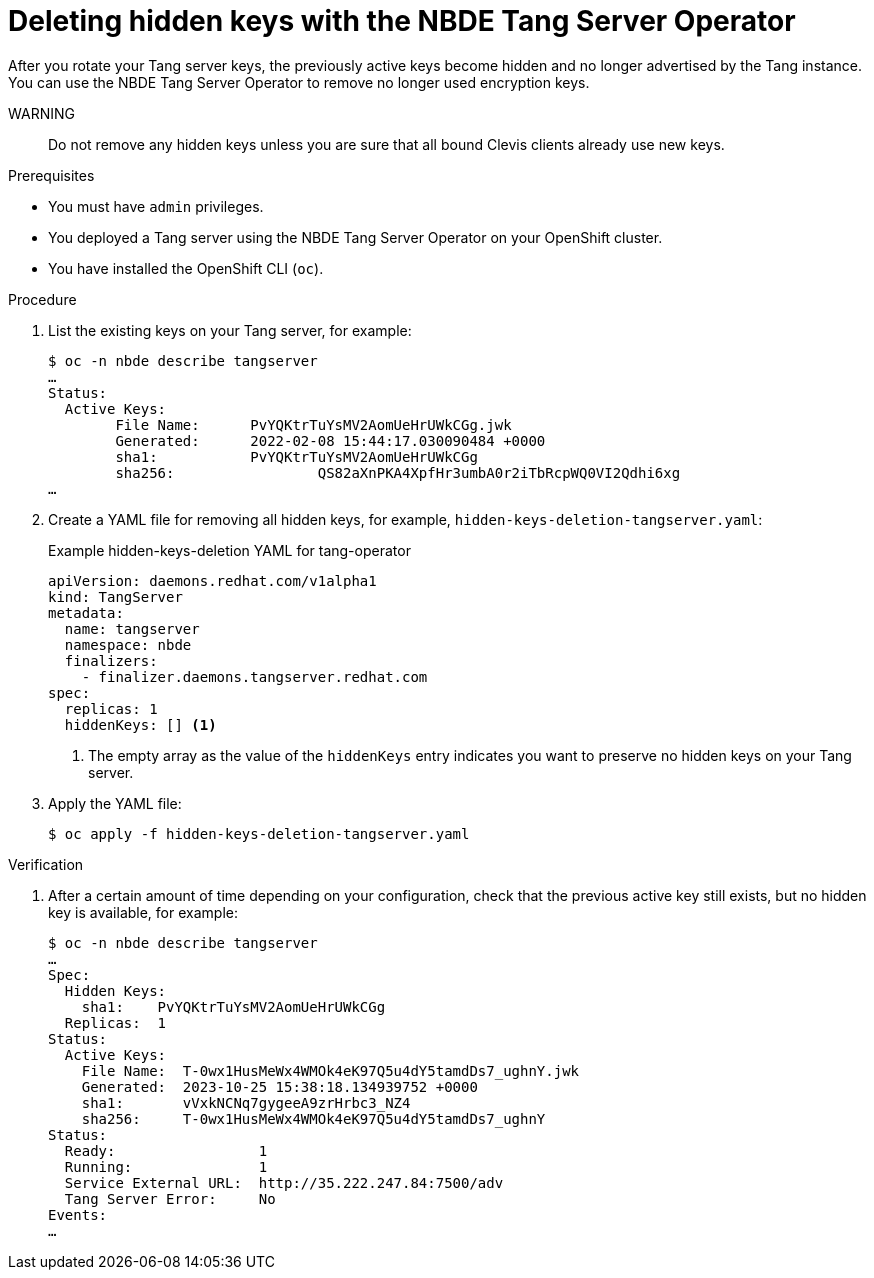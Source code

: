 // Module included in the following assemblies:
//
// * security/nbde_tang_server_operator/nbde-tang-server-operator-configuring-managing.adoc

:_content-type: PROCEDURE
[id="deleting-hidden-keys-with-nbde-tang-server-operator_{context}"]
= Deleting hidden keys with the NBDE Tang Server Operator

After you rotate your Tang server keys, the previously active keys become hidden and no longer advertised by the Tang instance. You can use the NBDE Tang Server Operator to remove no longer used encryption keys.

WARNING:: Do not remove any hidden keys unless you are sure that all bound Clevis clients already use new keys.

.Prerequisites

* You must have `admin` privileges.
* You deployed a Tang server using the NBDE Tang Server Operator on your OpenShift cluster.
* You have installed the OpenShift CLI (`oc`).

.Procedure

. List the existing keys on your Tang server, for example:
+
[source,terminal]
----
$ oc -n nbde describe tangserver
…
Status:
  Active Keys:
	File Name:    	PvYQKtrTuYsMV2AomUeHrUWkCGg.jwk
	Generated:  	2022-02-08 15:44:17.030090484 +0000
	sha1:	    	PvYQKtrTuYsMV2AomUeHrUWkCGg
	sha256:			QS82aXnPKA4XpfHr3umbA0r2iTbRcpWQ0VI2Qdhi6xg
…
----
. Create a YAML file for removing all hidden keys, for example, `hidden-keys-deletion-tangserver.yaml`:
+
.Example hidden-keys-deletion YAML for tang-operator
[source,yaml]
----
apiVersion: daemons.redhat.com/v1alpha1
kind: TangServer
metadata:
  name: tangserver
  namespace: nbde
  finalizers:
    - finalizer.daemons.tangserver.redhat.com
spec:
  replicas: 1
  hiddenKeys: [] <1>
----
<1> The empty array as the value of the `hiddenKeys` entry indicates you want to preserve no hidden keys on your Tang server.

. Apply the YAML file:
+
[source,terminal]
----
$ oc apply -f hidden-keys-deletion-tangserver.yaml
----

.Verification

. After a certain amount of time depending on your configuration, check that the previous active key still exists, but no hidden key is available, for example:
+
[source,terminal]
----
$ oc -n nbde describe tangserver
…
Spec:
  Hidden Keys:
    sha1:    PvYQKtrTuYsMV2AomUeHrUWkCGg
  Replicas:  1
Status:
  Active Keys:
    File Name:  T-0wx1HusMeWx4WMOk4eK97Q5u4dY5tamdDs7_ughnY.jwk
    Generated:  2023-10-25 15:38:18.134939752 +0000
    sha1:       vVxkNCNq7gygeeA9zrHrbc3_NZ4
    sha256:     T-0wx1HusMeWx4WMOk4eK97Q5u4dY5tamdDs7_ughnY
Status:
  Ready:                 1
  Running:               1
  Service External URL:  http://35.222.247.84:7500/adv
  Tang Server Error:     No
Events:
…
----
